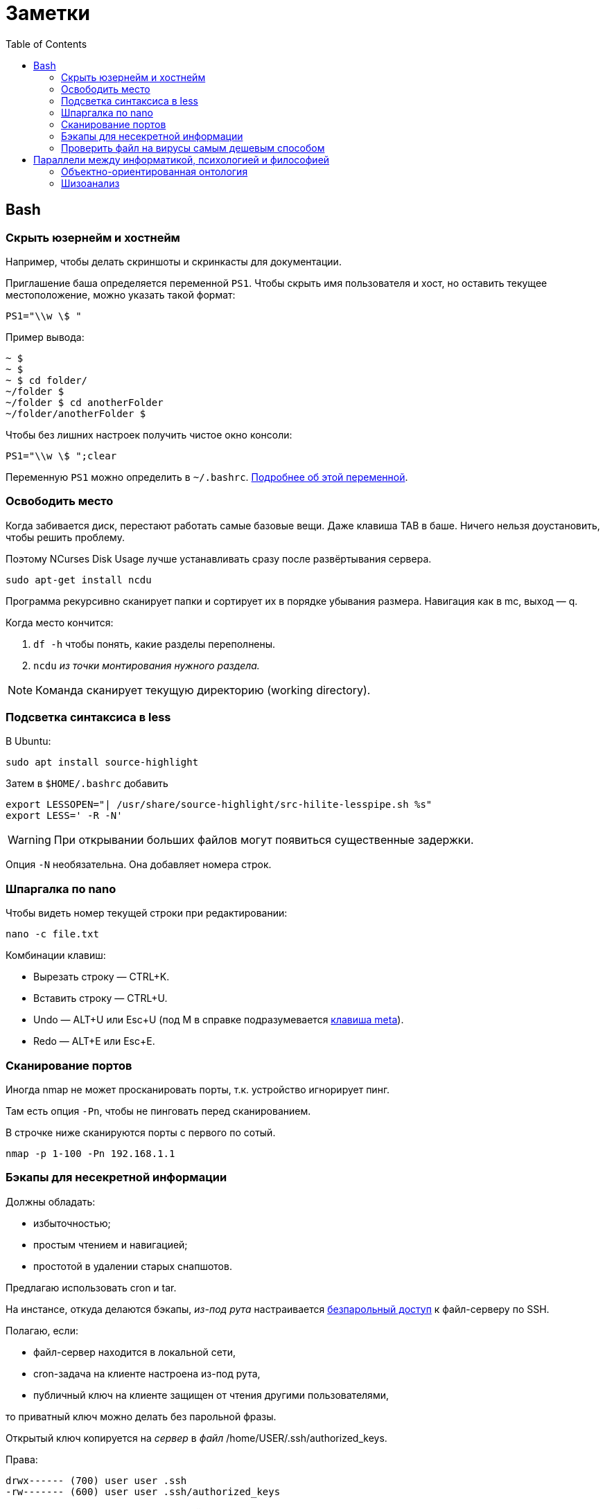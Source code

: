 = Заметки
:toc: left
:icons: font

== Bash
=== Скрыть юзернейм и&nbsp;хостнейм

Например, чтобы делать скриншоты и&nbsp;скринкасты для документации.

Приглашение баша определяется переменной `PS1`.
Чтобы скрыть имя пользователя и&nbsp;хост, но&nbsp;оставить текущее местоположение,
можно указать такой формат:

    PS1="\\w \$ "

Пример вывода:

```
~ $
~ $
~ $ cd folder/
~/folder $
~/folder $ cd anotherFolder
~/folder/anotherFolder $
```

Чтобы без лишних настроек получить чистое окно консоли:

    PS1="\\w \$ ";clear

Переменную `PS1` можно определить в `~/.bashrc`.
https://gahcep.github.io/blog/2012/07/28/unix-bash-shell-prompt/[Подробнее об&nbsp;этой переменной].

=== Освободить место

Когда забивается диск, перестают работать
самые базовые вещи. Даже клавиша TAB в&nbsp;баше.
Ничего нельзя доустановить, чтобы решить проблему.

Поэтому NCurses Disk Usage лучше устанавливать сразу после развёртывания сервера.

    sudo apt-get install ncdu

Программа рекурсивно сканирует папки и&nbsp;сортирует их
в&nbsp;порядке убывания размера.
Навигация как в&nbsp;mc, выход&nbsp;— q.

Когда место кончится:

. `df -h` чтобы понять, какие разделы переполнены.
. `ncdu` _из&nbsp;точки монтирования нужного раздела._

[NOTE]
====
Команда сканирует текущую директорию (working directory).
====

=== Подсветка синтаксиса в&nbsp;less

В Ubuntu:

    sudo apt install source-highlight

Затем в `$HOME/.bashrc` добавить

```
export LESSOPEN="| /usr/share/source-highlight/src-hilite-lesspipe.sh %s"
export LESS=' -R -N'
```

[WARNING]
====
При открывании больших файлов могут появиться существенные задержки.
====

Опция `-N` необязательна. Она добавляет номера строк.

=== Шпаргалка по nano

Чтобы видеть номер текущей строки при редактировании:

    nano -c file.txt

Комбинации клавиш:

* Вырезать строку&nbsp;— CTRL+K.
* Вставить строку&nbsp;— CTRL+U.
* Undo&nbsp;— ALT+U или Esc+U (под M в справке подразумевается https://en.wikipedia.org/wiki/Meta_key[клавиша meta]).
* Redo&nbsp;— ALT+E или Esc+E.

=== Сканирование портов

Иногда nmap не может просканировать порты, т.к. устройство игнорирует пинг.

Там есть опция `-Pn`, чтобы не пинговать перед сканированием.

В строчке ниже сканируются порты с&nbsp;первого по&nbsp;сотый.

    nmap -p 1-100 -Pn 192.168.1.1

=== Бэкапы для несекретной информации

Должны обладать:

	- избыточностью;
	- простым чтением и&nbsp;навигацией;
	- простотой в&nbsp;удалении старых снапшотов.

Предлагаю использовать cron и&nbsp;tar.

На&nbsp;инстансе, откуда делаются бэкапы, _из-под рута_ настраивается
https://serverfault.com/questions/255084/simple-rsync-in-crontab-without-password[безпарольный доступ]
к&nbsp;файл-серверу по&nbsp;SSH.

Полагаю, если:

- файл-сервер находится в&nbsp;локальной сети,
- cron-задача на&nbsp;клиенте настроена из-под рута,
- публичный ключ на&nbsp;клиенте защищен от&nbsp;чтения другими пользователями,

то приватный ключ можно делать без парольной фразы.

Открытый ключ копируется на _сервер_ в _файл_ /home/USER/.ssh/authorized_keys.

Права:

    drwx------ (700) user user .ssh
    -rw------- (600) user user .ssh/authorized_keys

Может потребоваться изменить настройки SSH-сервера (разрешить publickey- или RSA-аутентификацию).
И&nbsp;нужно сделать reload SSH-сервера.

Затем, например, в `/usr/local/bin` клиента кладём скрипт
с&nbsp;правами `700 root:root` примерно следующего содержания:

    #!/bin/sh
    tar -cvpz --one-file-system -C "/путь/к/папке/" папка | ssh логин@сервер "(cat > /бэкапы/`date +\"%Y-%m-%dT%H.%M.%S\"`-названиеПапки.tar.gz)"

`sudo crontab -u root -e`

    0 0,6,12,18 * * * /usr/local/bin/myScript.sh

Проблема, которая тут может возникнуть — закончится место на файл-сервере.
В моём случае, это несущественно. Буду удалять старые снапшоты вручную время от времени.

=== Проверить файл на вирусы самым дешевым способом

```
sudo apt-get install clamav
```

```
clamscan файл
status=$?
```

А если нужно проверить целую папку, удобнее всего это сделать так:

```
clamscan --infected --recursive=yes папка
```

Само собой, этот способ не самый надежный.
Можно повысить параноидальность проверки включив флагами всякие эвристические проверки.

== Параллели между информатикой, психологией и&nbsp;философией

Посмотрел, я, значит, видосы Александра Гельевича.

=== Объектно-ориентированная онтология

Меня зацепило название.
Похоже на ООП, но&nbsp;это слабо связанные вещи.
ООП само появилось на&nbsp;полвека раньше.

Вот краткая предистория, чтобы было понятно, о&nbsp;чем это всё.

[WARNING]
====
Я не&nbsp;шарю в&nbsp;философии. Делайте поправку на&nbsp;это, читая ниженаписанное.
====

Философов в&nbsp;Римской империи можно упрощенно
разделить на&nbsp;неоплатоников
и https://ru.wikipedia.org/wiki/%D0%9E%D1%82%D1%86%D1%8B_%D0%A6%D0%B5%D1%80%D0%BA%D0%B2%D0%B8[отцов церкви].
Причем христианская догматика сама тоже впитывала концепции платонизма и неоплатонизма (например, https://ru.wikipedia.org/wiki/Логос[Логос]).
Фредерик Коплстон в книге «История философии. Средние века» пишет, что положительная оценка
платонизма как приближения к&nbsp;истине
у&nbsp;христиан появляется уже во&nbsp;II&nbsp;веке&nbsp;н.э.

Тогда разделяли риторику,
философию как образ жизни (цинизм, стоицизм, эпикуреизм, платонизм, скептицизм),
христианский антропоцентризм и&nbsp;неоплатонизм как философскую школу.

https://ru.wikipedia.org/wiki/Аврелий_Августин[Аврелий Августин] придумал много крутых штук,
которые потом повлияют даже на&nbsp;Декарта.
Там за&nbsp;полторы тысячи лет много чего произошло.
Обо всем этом можно почитать тоже в&nbsp;книге Коплстона.
У&nbsp;меня реально не&nbsp;хватает терпения, чтобы это всё осилить.

Что важно. Из христианской догматики берется триадическая модель,
постепенно превращается в&nbsp;Бог-Субъект-Объект,
из&nbsp;нее потом Рене Декарт (Renatus Cartesius на&nbsp;латыни) выносит за&nbsp;скобки Бога.
Остается картезианский дуализм.
Вернуть туда Бога обратно пытается https://www.youtube.com/watch?v=9s4J2CUGWtE[Беркли].

Внутри дуализма больше ста лет спорят эмпирики (всё мы узнаём из&nbsp;опыта)
и&nbsp;рационалисты (есть априорное знание).
Дэвид Юм&nbsp;— скорее эмпирик, говорит, какую бы идею мы не&nbsp;взяли,
всегда можно будет проследить ее связь с&nbsp;опытом.
А&nbsp;также, что мы не&nbsp;наблюдаем причинно-следственных связей,
следовательно за&nbsp;пределами нашей головы причинно-следственных связей нет.

Кант завершает спор эмпириков и&nbsp;рационалистов.
Он говорит, вот мы видим вещь.
Она в&nbsp;этот момент уже в&nbsp;нашем восприятии.
Мы не&nbsp;видим вещь саму по&nbsp;себе. Вот я&nbsp;вижу стол. Он у&nbsp;меня в&nbsp;голове.
Есть причина, по&nbsp;которой он у&nbsp;меня в&nbsp;голове&nbsp;— вещь сама по&nbsp;себе (ноумен).
Мы не&nbsp;можем ничего сказать про ноумен, потому что всё, что мы видим уже внутри нашего восприятия.
Возможно там нет стола или там что-то другое. Мы ничего не&nbsp;можем сказать.
Если ничто является причиной того, что я вижу стол, значит просто ноумен&nbsp;— это ничто.

Кант запирает философию внутри восприятия, а&nbsp;еще точнее внутри взаимосвязи (корреляции)
«человек — мир». В&nbsp;начале XXI века спекулятивные реалисты дают этому явлению название «корреляционизм»,
а&nbsp;своей задачей ставят его преодоление.

Сюда же относится http://www.logosjournal.ru/arch/95/118_10.pdf[аргумент «Перла»], сформулированный Беркли:
«Нельзя познать независимую от&nbsp;разума реальность,
не&nbsp;познавая ее. Следовательно, нельзя познать независимую от&nbsp;разума реальность».

При этом спекулятивные реалисты разделяют

* слабый корреляционизм&nbsp;— мы всё-таки можем описать ноумен, но неспособны объяснить,
почему он таков, какой он есть (Гуссерль, ранний Витгенштейн, Хабермас);
* сильный корреляционизм&nbsp;— мы не&nbsp;можем описать ноумен, т.к. то,
через что мы его воспринимаем, произвольно, зависит от&nbsp;конкретной культуры
(Хайдеггер, поздний Витгенштейн, постмодернизм).

И они указывают на&nbsp;еще одну проблему современной философии&nbsp;—
на&nbsp;философии привилегированного доступа&nbsp;—
наделение человека привилегиями по&nbsp;сравнению с&nbsp;другими предметами.

Собственно, ООО&nbsp;— это одна из&nbsp;философий спекулятивного реализма.

=== Шизоанализ

В&nbsp;психологии под виртуальным реальным подразумевается не&nbsp;то,
что мы обычно называем виртуальной реальностью,
а&nbsp;реальное, представленное в психике, поэтому оно виртуальное.

В&nbsp;шизоанализе Феликса Гваттари, виртуальное реальное (экзистенциальная территория)&nbsp;—
это психотический хаос в психике, ощущаемый, переживаемый непосредственно.
Т.е. он включает в&nbsp;себя всё ощущаемое, даже иллюзии, фантазии, видения, _https://ru.wikipedia.org/wiki/Dasein[существующие здесь]_.
Психика выделяет из&nbsp;него некоторые структуры, называемые универсумами.
Это платоновские идеи наоборот. Не&nbsp;идеи предшествующие вещам, а&nbsp;идеи выделяемые из&nbsp;территории,
псевдо-вечные понятия, т.е. некоторые обобщения.
Затем эти универсумы могут быть выражены в&nbsp;абстрактных машинах.

Так вот, например, программист выражает универсумы в&nbsp;виде абстрактных машин и, возможно,
создаёт новые универсумы из&nbsp;переживаемого хаоса.

В&nbsp;лекциях много раз упоминается частичные объекты, но
вначале он указывает на&nbsp;понятие https://fr.wikipedia.org/wiki/Objet_(psychanalyse)#Objet_partiel[part-object],
введенное последователями https://ru.wikipedia.org/wiki/%D0%9A%D0%BB%D1%8F%D0%B9%D0%BD,_%D0%9C%D0%B5%D0%BB%D0%B0%D0%BD%D0%B8[Мелани Кляйн],
затем называет то&nbsp;же самое https://en.wikipedia.org/wiki/Comfort_object[транзитивными объектами], частями без целого,
https://ru.wikipedia.org/wiki/%D0%A0%D0%B5%D0%B4%D1%83%D0%BA%D1%86%D0%B8%D0%BE%D0%BD%D0%B8%D0%B7%D0%BC[антихолистскими] структурами,
противопоставляя однако их делимость и&nbsp;макроскопичность https://ru.wikipedia.org/wiki/%D0%90%D1%82%D0%BE%D0%BC%D0%B8%D0%B7%D0%BC[атомам Демокрита].
Я обратил внимание, что в&nbsp;абсолютном большинстве современных языков программирования, все объекты&nbsp;—
части, предшествующие целому, изначально не&nbsp;являющиеся частью ничего:
существуют в&nbsp;куче, соединяются через указатели.

Кстати, выражение универсумов на&nbsp;обычном человеческом языке&nbsp;— это ведь тоже калькирование,
и, наверно, уже относится к абстрактным машинам.
Но&nbsp;это не&nbsp;точно, ведь речь и письмо
https://ru.wikipedia.org/wiki/%D0%90%D0%B2%D1%82%D0%BE%D0%BC%D0%B0%D1%82%D0%B8%D1%87%D0%B5%D1%81%D0%BA%D0%BE%D0%B5_%D0%BF%D0%B8%D1%81%D1%8C%D0%BC%D0%BE[не&nbsp;всегда бывают осмысленными].

В общем, актуальное реальное (потоки, flux) мэпятся (автоматически) в виртуальное реальное (территорию),
затем из нее детерриториализируются универсумы (всё еще субъективные), и они уже «мэпятся» в абстрактные машины.
И, похоже, всё это может двигаться в&nbsp;обратном направлении и вообще в&nbsp;любых направлениях.

Подробнее можно послушать в лекции https://www.youtube.com/watch?v=KzpUfvFacoM[Фундаментальная психология. № 34],
либо начиная с тридцать второй.

